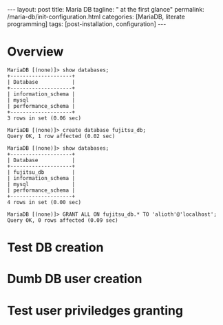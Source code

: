 #+BEGIN_EXPORT html
---
layout: post
title: Maria DB
tagline: " at the first glance"
permalink: /maria-db/init-configuration.html
categories: [MariaDB, literate programming]
tags: [post-installation, configuration]
---
#+END_EXPORT

#+STARTUP: showall
#+OPTIONS: tags:nil num:nil \n:nil @:t ::t |:t ^:{} _:{} *:t
#+TOC: headlines 2
#+PROPERTY:header-args :results output :exports both :eval no-export

* Overview

  #+BEGIN_EXAMPLE
  MariaDB [(none)]> show databases;
  +--------------------+
  | Database           |
  +--------------------+
  | information_schema |
  | mysql              |
  | performance_schema |
  +--------------------+
  3 rows in set (0.06 sec)
  
  MariaDB [(none)]> create database fujitsu_db;
  Query OK, 1 row affected (0.02 sec)
  
  MariaDB [(none)]> show databases;
  +--------------------+
  | Database           |
  +--------------------+
  | fujitsu_db         |
  | information_schema |
  | mysql              |
  | performance_schema |
  +--------------------+
  4 rows in set (0.00 sec)
  
  MariaDB [(none)]> GRANT ALL ON fujitsu_db.* TO 'alioth'@'localhost';
  Query OK, 0 rows affected (0.09 sec)
  #+END_EXAMPLE

* Test DB creation

* Dumb DB user creation

* Test user priviledges granting
